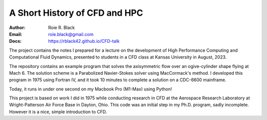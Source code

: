 A Short History of CFD and HPC
##############################
:Author: Roie R. Black
:Email: roie.black@gmail.com
:Docs: https://rblack42.github.io/CFD-talk

The project contains the notes I prepared for a lecture on the development of
High Performance Computing and Computational Fluid Dynamics, presented to
students in a CFD class at Kansas University in August, 2023. 

The repository contains an example program that solves the axisymmetric flow
over an ogive-cylinder shape flying at Mach 6. The solution scheme is a
Parabolized Navier-Stokes solver using MacCormack's method. I developed this
program in 1975 using Fortran IV, and it took 10 minutes to complete a solution on a CDC-6600 mainframe.

Today, it runs in under one second on my Macbook Pro (M1-Max) using Python!

This project is based on work I did in 1975 while
conducting research in CFD at the Aerospace Research Laboratory at
Wright-Patterson Air Force Base in Dayton, Ohio. This code was an initial step in my Ph.D.
program, sadly incomplete. However it is a nice, simple introduction to CFD.

